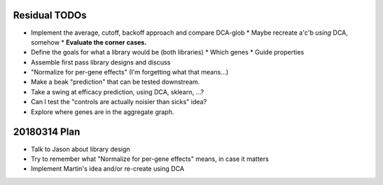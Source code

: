 ==============
Residual TODOs
==============

* Implement the average, cutoff, backoff approach and compare DCA-glob
  * Maybe recreate a'c'b *using* DCA, somehow
  * **Evaluate the corner cases.**
* Define the goals for what a library would be (both libraries)
  * Which genes
  * Guide properties
* Assemble first pass library designs and discuss
* "Normalize for per-gene effects" (I'm forgetting what that means...)
* Make a beak "prediction" that can be tested downstream.
* Take a swing at efficacy prediction, using DCA, sklearn, ...?
* Can I test the "controls are actually noisier than sicks" idea?
* Explore where genes are in the aggregate graph.

=============
20180314 Plan
=============

* Talk to Jason about library design
* Try to remember what "Normalize for per-gene effects" means, in case it
  matters
* Implement Martin's idea and/or re-create using DCA
